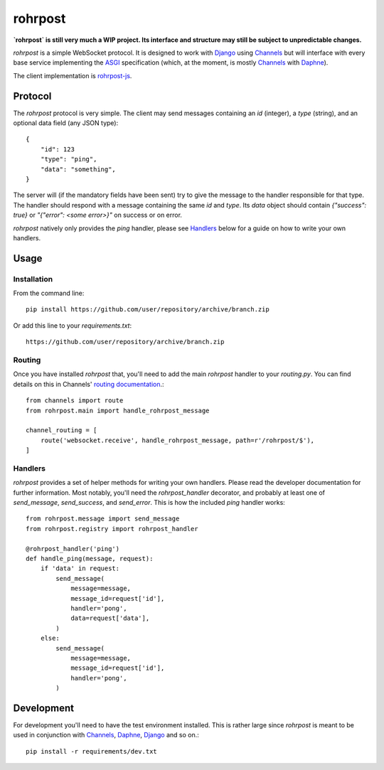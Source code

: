 rohrpost
========

**`rohrpost` is still very much a WIP project. Its interface and structure may still be subject
to unpredictable changes.**

`rohrpost` is a simple WebSocket protocol. It is designed to work with Django_ using Channels_ but
will interface with every base service implementing the ASGI_ specification (which, at the moment,
is mostly Channels_ with Daphne_).

The client implementation is rohrpost-js_.

Protocol
--------

The `rohrpost` protocol is very simple. The client may send messages containing an `id` (integer),
a `type` (string), and an optional data field (any JSON type)::

    {
        "id": 123
        "type": "ping",
        "data": "something",
    }

The server will (if the mandatory fields have been sent) try to give the message to the handler
responsible for that type. The handler should respond with a message containing the same `id` and
`type`. Its `data` object should contain `{"success": true}` or `"{"error": <some error>}"` on
success or on error.

`rohrpost` natively only provides the `ping` handler, please see Handlers_ below for a guide on
how to write your own handlers.

Usage
-----

Installation
############

From the command line::

    pip install https://github.com/user/repository/archive/branch.zip

Or add this line to your `requirements.txt`::

    https://github.com/user/repository/archive/branch.zip


Routing
#######

Once you have installed `rohrpost` that, you'll need to add the main `rohrpost` handler to your
`routing.py`. You can find details on this in Channels' `routing documentation`_.::

    from channels import route
    from rohrpost.main import handle_rohrpost_message

    channel_routing = [
        route('websocket.receive', handle_rohrpost_message, path=r'/rohrpost/$'),
    ]

Handlers
########

`rohrpost` provides a set of helper methods for writing your own handlers. Please read the
developer documentation for further information. Most notably, you'll need the `rohrpost_handler`
decorator, and probably at least one of `send_message`, `send_success`, and `send_error`.
This is how the included `ping` handler works::


    from rohrpost.message import send_message
    from rohrpost.registry import rohrpost_handler

    @rohrpost_handler('ping')
    def handle_ping(message, request):
        if 'data' in request:
            send_message(
                message=message,
                message_id=request['id'],
                handler='pong',
                data=request['data'],
            )
        else:
            send_message(
                message=message,
                message_id=request['id'],
                handler='pong',
            )


Development
-----------

For development you'll need to have the test environment installed. This is rather large since
`rohrpost` is meant to be used in conjunction with Channels_, Daphne_, Django_ and so on.::

    pip install -r requirements/dev.txt


.. _ASGI: https://channels.readthedocs.io/en/latest/asgi.html
.. _Channels: https://github.com/django/channels
.. _Daphne: https://github.com/django/daphne/
.. _Django: https://www.djangoproject.com/
.. _rohrpost-js: https://github.com/axsemantics/rohrpost-js
.. _routing documentation: http://channels.readthedocs.io/en/latest/routing.html
